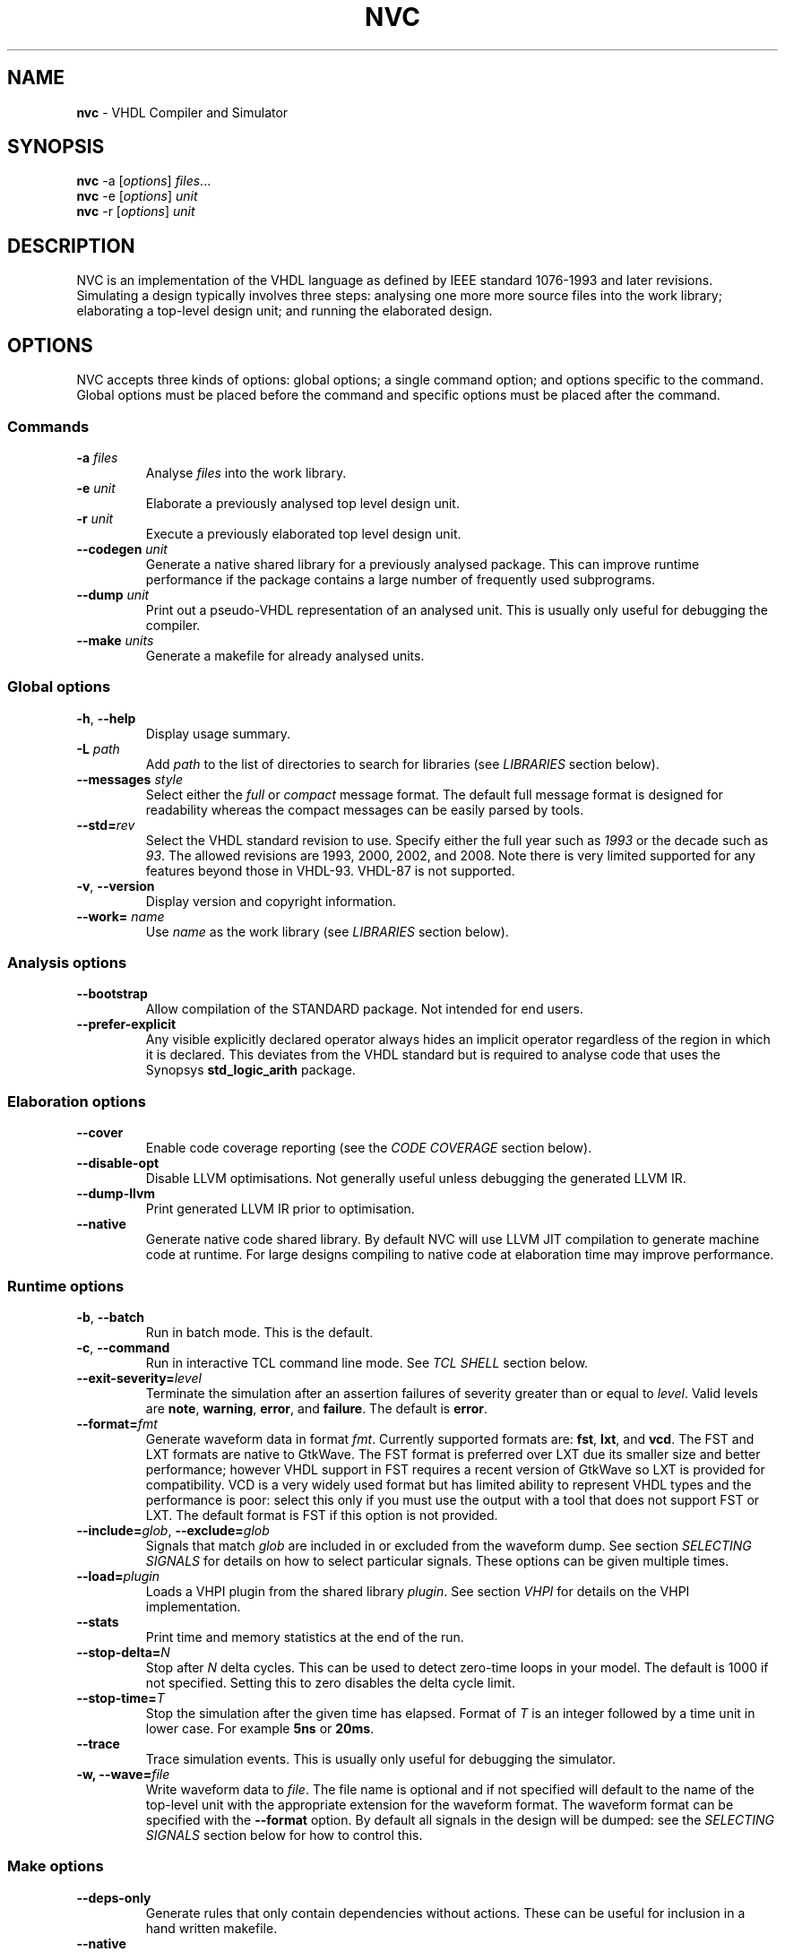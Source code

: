 .\" generated with Ronn/v0.7.3
.\" http://github.com/rtomayko/ronn/tree/0.7.3
.
.TH "NVC" "1" "December 2014" "" "NVC Manual"
.
.SH "NAME"
\fBnvc\fR \- VHDL Compiler and Simulator
.
.SH "SYNOPSIS"
\fBnvc\fR \-a [\fIoptions\fR] \fIfiles\fR\.\.\.
.
.br
\fBnvc\fR \-e [\fIoptions\fR] \fIunit\fR
.
.br
\fBnvc\fR \-r [\fIoptions\fR] \fIunit\fR
.
.br
.
.SH "DESCRIPTION"
NVC is an implementation of the VHDL language as defined by IEEE standard 1076\-1993 and later revisions\. Simulating a design typically involves three steps: analysing one more more source files into the work library; elaborating a top\-level design unit; and running the elaborated design\.
.
.SH "OPTIONS"
NVC accepts three kinds of options: global options; a single command option; and options specific to the command\. Global options must be placed before the command and specific options must be placed after the command\.
.
.SS "Commands"
.
.TP
\fB\-a\fR \fIfiles\fR
Analyse \fIfiles\fR into the work library\.
.
.TP
\fB\-e\fR \fIunit\fR
Elaborate a previously analysed top level design unit\.
.
.TP
\fB\-r\fR \fIunit\fR
Execute a previously elaborated top level design unit\.
.
.TP
\fB\-\-codegen\fR \fIunit\fR
Generate a native shared library for a previously analysed package\. This can improve runtime performance if the package contains a large number of frequently used subprograms\.
.
.TP
\fB\-\-dump\fR \fIunit\fR
Print out a pseudo\-VHDL representation of an analysed unit\. This is usually only useful for debugging the compiler\.
.
.TP
\fB\-\-make\fR \fIunits\fR
Generate a makefile for already analysed units\.
.
.SS "Global options"
.
.TP
\fB\-h\fR, \fB\-\-help\fR
Display usage summary\.
.
.TP
\fB\-L\fR \fIpath\fR
Add \fIpath\fR to the list of directories to search for libraries (see \fILIBRARIES\fR section below)\.
.
.TP
\fB\-\-messages\fR \fIstyle\fR
Select either the \fIfull\fR or \fIcompact\fR message format\. The default full message format is designed for readability whereas the compact messages can be easily parsed by tools\.
.
.TP
\fB\-\-std=\fR\fIrev\fR
Select the VHDL standard revision to use\. Specify either the full year such as \fI1993\fR or the decade such as \fI93\fR\. The allowed revisions are 1993, 2000, 2002, and 2008\. Note there is very limited supported for any features beyond those in VHDL\-93\. VHDL\-87 is not supported\.
.
.TP
\fB\-v\fR, \fB\-\-version\fR
Display version and copyright information\.
.
.TP
\fB\-\-work=\fR \fIname\fR
Use \fIname\fR as the work library (see \fILIBRARIES\fR section below)\.
.
.SS "Analysis options"
.
.TP
\fB\-\-bootstrap\fR
Allow compilation of the STANDARD package\. Not intended for end users\.
.
.TP
\fB\-\-prefer\-explicit\fR
Any visible explicitly declared operator always hides an implicit operator regardless of the region in which it is declared\. This deviates from the VHDL standard but is required to analyse code that uses the Synopsys \fBstd_logic_arith\fR package\.
.
.SS "Elaboration options"
.
.TP
\fB\-\-cover\fR
Enable code coverage reporting (see the \fICODE COVERAGE\fR section below)\.
.
.TP
\fB\-\-disable\-opt\fR
Disable LLVM optimisations\. Not generally useful unless debugging the generated LLVM IR\.
.
.TP
\fB\-\-dump\-llvm\fR
Print generated LLVM IR prior to optimisation\.
.
.TP
\fB\-\-native\fR
Generate native code shared library\. By default NVC will use LLVM JIT compilation to generate machine code at runtime\. For large designs compiling to native code at elaboration time may improve performance\.
.
.SS "Runtime options"
.
.TP
\fB\-b\fR, \fB\-\-batch\fR
Run in batch mode\. This is the default\.
.
.TP
\fB\-c\fR, \fB\-\-command\fR
Run in interactive TCL command line mode\. See \fITCL SHELL\fR section below\.
.
.TP
\fB\-\-exit\-severity=\fR\fIlevel\fR
Terminate the simulation after an assertion failures of severity greater than or equal to \fIlevel\fR\. Valid levels are \fBnote\fR, \fBwarning\fR, \fBerror\fR, and \fBfailure\fR\. The default is \fBerror\fR\.
.
.TP
\fB\-\-format=\fR\fIfmt\fR
Generate waveform data in format \fIfmt\fR\. Currently supported formats are: \fBfst\fR, \fBlxt\fR, and \fBvcd\fR\. The FST and LXT formats are native to GtkWave\. The FST format is preferred over LXT due its smaller size and better performance; however VHDL support in FST requires a recent version of GtkWave so LXT is provided for compatibility\. VCD is a very widely used format but has limited ability to represent VHDL types and the performance is poor: select this only if you must use the output with a tool that does not support FST or LXT\. The default format is FST if this option is not provided\.
.
.TP
\fB\-\-include=\fR\fIglob\fR, \fB\-\-exclude=\fR\fIglob\fR
Signals that match \fIglob\fR are included in or excluded from the waveform dump\. See section \fISELECTING SIGNALS\fR for details on how to select particular signals\. These options can be given multiple times\.
.
.TP
\fB\-\-load=\fR\fIplugin\fR
Loads a VHPI plugin from the shared library \fIplugin\fR\. See section \fIVHPI\fR for details on the VHPI implementation\.
.
.TP
\fB\-\-stats\fR
Print time and memory statistics at the end of the run\.
.
.TP
\fB\-\-stop\-delta=\fR\fIN\fR
Stop after \fIN\fR delta cycles\. This can be used to detect zero\-time loops in your model\. The default is 1000 if not specified\. Setting this to zero disables the delta cycle limit\.
.
.TP
\fB\-\-stop\-time=\fR\fIT\fR
Stop the simulation after the given time has elapsed\. Format of \fIT\fR is an integer followed by a time unit in lower case\. For example \fB5ns\fR or \fB20ms\fR\.
.
.TP
\fB\-\-trace\fR
Trace simulation events\. This is usually only useful for debugging the simulator\.
.
.TP
\fB\-w, \-\-wave=\fR\fIfile\fR
Write waveform data to \fIfile\fR\. The file name is optional and if not specified will default to the name of the top\-level unit with the appropriate extension for the waveform format\. The waveform format can be specified with the \fB\-\-format\fR option\. By default all signals in the design will be dumped: see the \fISELECTING SIGNALS\fR section below for how to control this\.
.
.SS "Make options"
.
.TP
\fB\-\-deps\-only\fR
Generate rules that only contain dependencies without actions\. These can be useful for inclusion in a hand written makefile\.
.
.TP
\fB\-\-native\fR
Output actions to generate native code\.
.
.TP
\fB\-\-posix\fR
The generated makefile will work with any POSIX compliant make\. Otherwise the output may use extensions specific to GNU make\.
.
.SH "SELECTING SIGNALS"
Every signal object in the design has a unique hierarchical path name\. This is identical to the value of the \fBPATH_NAME\fR attribute\. You can get a list of the path names in your design using the command \fBshow [signals]\fR from the TCL shell\.
.
.P
A signal can be referred to using its full path name, for example \fB:top:sub:x\fR, and \fB:top:other:x\fR are two different signals\. The character \fB:\fR is a hierarchy separator\. A \fIglob\fR may be used refer to a group of signals\. For example \fB:top:*:x\fR, \fB*:x\fR, and \fB:top:sub:*\fR, all select both of the previous signals\. The special character \fB*\fR is a wildcard that matches zero or more characters\.
.
.SS "Restricting waveform dumps"
Path names and globs can be used to exclude or explicitly include signals in a waveform dump\. For simple cases this can be done using the \fB\-\-include\fR and \fB\-\-exclude\fR arguments\. For example \fB\-\-exclude=":top:sub:*"\fR will exclude all matching signals from the waveform dump\. Multiple inclusion and exclusion patterns can be provided\.
.
.P
When the number of patterns becomes large, specifying them on the command line is cumbersome\. Instead a text file can be used to provide inclusion and exclusion patterns\. If the top\-level unit name is \fBtop\fR then inclusion patterns should be placed in a file called \fBtop\.include\fR and exclusion patterns in a file called \fBtop\.exclude\fR\. These files should be in the working directory where the \fBnvc \-r\fR command is executed\. The format is one glob per line, with comments preceded by a \fB#\fR character\.
.
.P
When both inclusion and exclusion patterns are present, exclusions have precedence over inclusions\. If no inclusion patterns are present then all signals are implicitly included\.
.
.SH "VHPI"
NVC supports a subset of VHPI allowing access to signal values and events at runtime\. The standard VHPI header file \fBvhpi_user\.h\fR will be placed in the system include directory as part of the installation process\. VHPI plugins should be compiled as shared libraries; for example:
.
.IP "" 4
.
.nf

$ cc \-shared \-fPIC my_plugin\.c \-o my_plugin\.so
$ nvc \-r \-\-load my_plugin\.so my_tb
.
.fi
.
.IP "" 0
.
.P
The plugin should define a global \fBvhpi_startup_routines\fR which is a NULL\-terminated list of functions to call when the plugin is loaded:
.
.IP "" 4
.
.nf

void (*vhpi_startup_routines[])() = {
   startup_1,
   startup_2,
   NULL
};
.
.fi
.
.IP "" 0
.
.P
TODO: describe VHPI functions implemented
.
.SH "LIBRARIES"
Description of library search path, contents, etc\.
.
.SH "CODE COVERAGE"
Description of coverage generation
.
.SH "TCL SHELL"
Describe interactive TCL shell
.
.SH "AUTHOR"
Written by Nick Gasson
.
.SH "REPORTING BUGS"
Report bugs using the GitHub issue tracker at
.
.br
\fIhttps://github\.com/nickg/nvc/issues\fR
